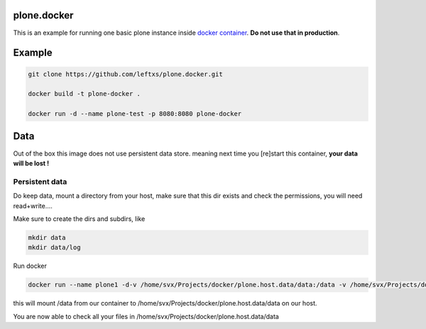 plone.docker
============

This is an example for running one basic plone instance inside `docker container <http://docker.io>`_.
**Do not use that in production**.

Example
=======

.. code-block:: bash

    git clone https://github.com/leftxs/plone.docker.git

    docker build -t plone-docker .

    docker run -d --name plone-test -p 8080:8080 plone-docker

.. todo:: make this a trusted build and push it to docker hub


Data
====

Out of the box this image does not use persistent data store. meaning next time you [re]start this container, **your
data will be lost !**

Persistent data
~~~~~~~~~~~~~~~

Do keep data, mount a directory from your host, make sure that this
dir exists and check the permissions, you will need read+write....

Make sure to create the dirs and subdirs, like

.. code-block:: bash

    mkdir data
    mkdir data/log

Run docker

.. code-block:: bash

    docker run --name plone1 -d-v /home/svx/Projects/docker/plone.host.data/data:/data -v /home/svx/Projects/docker/plone.host.data/data/logs:/data/logs -p 8080:8080 debian-plone

this will mount /data from our container to /home/svx/Projects/docker/plone.host.data/data on our host.

You are now able to check all your files in /home/svx/Projects/docker/plone.host.data/data

.. todo:: use nicer buildout, maybe the 'official' UI one ?

